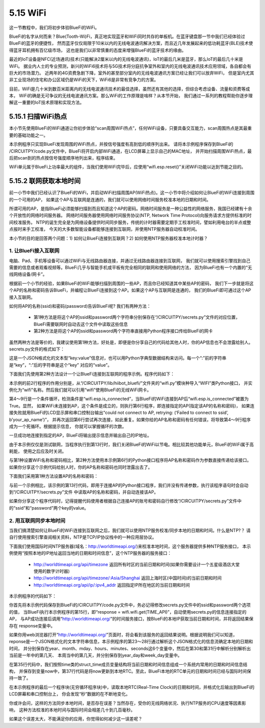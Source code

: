 ====================
5.15 WiFi 
====================

这一节教程中，我们将初步体验BlueFi的WiFi。

BlueFi的名字从何而来？Blue(Tooth-Wi)Fi，真正地实现蓝牙和WiFi同时共存的单板机。在蓝牙键盘那一节中我们已经体验过BlueFi的蓝牙的便捷性，
然而蓝牙仅仅局限于10米以内的无线电波通讯解决方案，而且近几年发展起来的低功耗蓝牙(BLE)技术使得蓝牙耳机拥有百亿级市场，
这也是我们以非常慎重的态度来增强BlueFi的蓝牙技术的缘由。

最近的IoT设备是NFC(近场通讯)技术(只能解决2厘米以内的无线电波通讯)，IoT的最后几米是蓝牙，那么IoT的最后几十米是WiFi。
据业内人士的专业预测，新兴的WiFi6技术将与5G技术将分庭抗争室外和室内的无线电波通讯技术应用领域，各自都会有巨大的市场潜力。
近两年的4G资费急剧下降，室外的甚至部分室内的无线电波通讯方案已经让我们可以放弃WiFi，
但是室内尤其非工业现场的住宅和办公区域仍是WiFi的天下，WiFi6是非常有竞争力的方案。

目前，WiFi是几十米到数百米距离内的无线电波通讯技术的最佳选择，虽然还有其他的选择，但综合考虑设备、流量和资费等成本，
WiFi的确是无可争议的无线电波通讯方案。那么WiFi的工作原理是啥样？从本节开始，
我们通过一系列的教程帮助你逐步理解这一重要的IoT技术原理和实现方法。

5.15.1 扫描WiFi热点
=========================

本小节先使用BlueFi的WiFi通道让你初步体验“scan周围WiFi热点”，任何WiFi设备，只要具备交互能力，scan周围热点是其最重要的基础功能之一。

.. code-block::  C
  :linenos:

  import time
  from hiibot_bluefi.wifi import WIFI
  from hiibot_bluefi.basedio import NeoPixel
  wifi = WIFI()
  pixels = NeoPixel()
  pixels.fillPixels( (255,0,0) )
  if wifi.esp.status != 0xFF:
      pixels.fillPixels( (0,255,0) )
      print("WiFi be found and in idle mode")

  print("MAC addr:", [hex(i) for i in wifi.esp.MAC_address])

  for ap in wifi.esp.scan_networks():
      print("\t%s  RSSI: %d" % (str(ap['ssid'], 'utf-8'), ap['rssi']))

  pixels.fillPixels( (0,0,255) )
  wifi.esp.reset()
  print("Program Done!")

  while True:
      pass

本示例程序只实现BlueFi发现周围的WiFi热点，并按信号强度有高到低的顺序列出来。
请将本示例程序保存到BlueFi的 /CIRCUITPY/code.py文件中，BlueFi将开启内部WiFi通道，在LCD屏幕上显示自己的MAC地址，
并开始扫描周围WiFi热点，最后把scan到的热点按信号强度顺序地列出来，程序结束。

WiFi单元属于BlueFi上功率最大的组件，当我们使用WiFi完毕后，应使用“wifi.esp.reset()”关闭WiFi功能以达到节能之目的。

5.15.2 联网获取本地时间
==========================

前一小节中我们已经认识了BlueFi的WiFi，并启动WiFi扫描周围AP(WiFi热点)。这一小节中将介绍如何让BlueFi的WiFi连接到周围的一个可用的AP，
如果这个AP与互联网是连通的，我们就可以使用网络时间服务校准本地的日期和时间。

所谓可用的AP，是指BlueFi必须能够扫描到而且知道这个AP的密码。网络时间服务是一种公益性的网络服务，我国已经建有十余个开放性的网络时间服务器。
网络时间服务器使用网络时间服务协议(NTP, Network Time Protocol)向服务请求方提供标准的时间校准服务。
NTP的诞生完全是为网络设备提供时间同步服务，传统的计时器需要定期手工校准时间，譬如利用电台的半点或整点报时来手工校准，
今天的大多数智能设备都能够连接到互联网，并使用NTP服务器自动校准时间。

本小节的目的是回答两个问题：1) 如何让BlueFi连接到互联网？2) 如何使用NTP服务器校准本地计时器？

1. 让BlueFi接入互联网
--------------------------

电脑、Pad、手机等设备可以通过WiFi与无线路由器连接，并通过无线路由器连接到互联网，
我们就可以使用搜索引擎找到自己需要的信息或者观看视频等。BlueFi几乎与智能手机或平板有完全相同的联网和使用网络的方法，
因为BlueFi也有一个内置的“无线网络设备/网卡”。

根据前一个小节的经验，如果BlueFi的WiFi能够扫描到周围的一些AP，而且你已经知道其中某些AP的密码，
我们下一步就是将这个AP的名称和密码告诉BlueFi，并编程让BlueFi连接到这个AP。如果这个AP与互联网是连通的，
我们的BlueFi即可通过这个AP接入互联网。

如何将AP的名称(ssid)和密码(password)告诉BlueFi呢? 我们有两种方法：

    * 第1种方法是将这个AP的ssid和password两个字符串分别保存在“/CIRCUITPY/secrets.py”文件的对应位置，BlueFi需要联网时自动去这个文件中读取这些信息
    * 第2种方法是将这个AP的ssid和password两个字符串直接用Python程序接口传给BlueFi的网卡

虽然两种方法是等价的，我建议使用第1种方法，好处是，即便是你分享自己的代码给其他人时，你的AP信息也不会泄露给别人。
secrets.py文件的格式如下：

.. code-block::  C
  :linenos:

  secrets = {
	  "ssid": "your AP name",
	  "password": "your AP password",
      "timezone": "Asia/Shanghai",  # Check http://worldtimeapi.org/timezones
      "broker":'www.hiibotiot.com',
      'user':'',
      'pass':''
  }

这是一个JSON格式化的文本型“key:value”信息对，也可以用Python字典型数据结构来访问。每一个“:”前的字符串是“key”，“:”后的字符串是这个“key” 对应的“value”。

下面我们先使用第2种方法设计一个让BlueFi连接到互联网的程序示例。程序代码如下：

.. code-block::  C
  :linenos:

  from hiibot_bluefi.wifi import WIFI
  wifi=WIFI()

  while not wifi.esp.is_connected:
      try:
          wifi.esp.connect_AP(b"your_ap_name", b"your_ap_password")
      except RuntimeError as e:
          print("could not connect to AP, retrying: ", e)
          continue
  print("Connected to", str(wifi.wifi.ssid, "utf-8"), "\tRSSI: {}".format(wifi.wifi.signal_strength) )
  print("My IP address is {}".format(wifi.wifi.ip_address()))

  wifi.esp.reset()

  while True:
      pass

本示例的前2行程序的作用分别是，从“/CIRCUITPY/lib/hiibot_bluefi/”文件夹的“wifi.py”模块种导入“WIFI”类Python接口，
并实例化为“wifi”名称。然后我们就可以引用“wifi”使用BlueFi的无线WiFi网卡。

第4～9行是一个条件循环，检测条件是“wifi.esp.is_connected”，当BlueFi的WiFi连接到AP后“wifi.esp.is_connected”被置为True。显然，
如果WiFi未连接到AP，这个条件是成立的，则执行第6行程序，即连接指定的AP(指定该AP的名称和密码)，
如果连接失败就用BlueFi的LCD显示屏和串口控制台输出“could not connect to AP, retrying: (‘Failed to connect to ssid’, b’your_ap_name’)”，
并再次返回第6行尝试再次连接，如此重复。如果你给的AP名称和密码有任何错误，将导致第4～9行程序成为一个死循环。根据提示信息，
你就可以掌握循环的次数。

一旦成功地连接到指定的AP，BlueFi将输出提示信息并输出自己的IP地址。

由于本示例仅仅是测试联网，当程序执行到第13行时，我们关闭BlueFi的WiFi以节电。相比较其他功能单元，BlueFi的WiFi属于高耗能，
使用之后应及时关闭。

与第1种设置WiFi名称和密码相比，第2种方法使用本示例第6行的Python接口程序将AP名称和密码作为参数直接传递给该接口。
如果你分享这个示例代码给别人时，你的AP名称和密码也同时泄露出去了。

下面我们采用第1种方法设置AP的名称和密码：

.. code-block::  C
  :linenos:

  from hiibot_bluefi.wifi import WIFI
  wifi=WIFI()

  try:
      from secrets import secrets
  except ImportError:
      print("WiFi secrets are kept in secrets.py, please add them there!")
      raise

  while not wifi.esp.is_connected:
      try:
          wifi.wifi.connect()
      except RuntimeError as e:
          print("could not connect to AP, retrying: ", e)
          continue
  print("Connected to", str(wifi.wifi.ssid, "utf-8"), "\tRSSI: {}".format(wifi.wifi.signal_strength) )
  print("My IP address is {}".format(wifi.wifi.ip_address()))

  wifi.esp.reset()

  while True:
      pass

与前一个示例相比，该示例的第13行代码，即用于连接AP的Python接口程序，我们并没有传递参数，执行该程序语句时会自动到“/CIRCUITPY/secrets.py”文件 中读取AP的名称和密码，并自动连接该AP。

如果你分享这个程序代码时，记得提醒代码使用者根据自己连接AP的账号和密码自行修改“/CIRCUITPY/secrets.py”文件中的“ssid”和“password”两个key的value。

2. 用互联网同步本地时间
------------------------

当我们搞清楚如何让BlueFi的WiFi连接到互联网之后，我们就可以使用NTP服务校准/同步本地的日期和时间。什么是NTP?？
请自行使用搜索引擎查阅相关资料，NTP是TCP/IP协议栈中的一种应用层协议。

下面我们使用国际时间NTP服务器(域名：http://worldtimeapi.org/)来校准本地时间，这个服务器提供多种NTP服务接口，
本示例使用“按照本地的IP地址返回当地的日期和时间信息”，这个NTP服务器的服务接口：

    * http://worldtimeapi.org/api/timezone 返回所有时区的当前日期和时间(如果你需要设计一个五星级酒店大堂使用的数字计时器)
    * http://worldtimeapi.org/api/timezone/:Asia/Shanghai 返回上海时区(中国时间)的当前日期和时间
    * http://worldtimeapi.org/api/ip/:ipv4_addr 返回指定IP所在地区的当前日期和时间

本示例程序的代码如下：

.. code-block::  C
  :linenos:

  import time
  from hiibot_bluefi.wifi import WIFI
  import rtc

  print("we will get local time from a NTP")
  TIME_API = "http://worldtimeapi.org/api/ip"

  wifi = WIFI()
  the_rtc = rtc.RTC()

  response = None
  while True:
      try:
          print("Fetching json from", TIME_API)
          response = wifi.wifi.get(TIME_API)
          break
      except (ValueError, RuntimeError) as e:
          print("Failed to get data, retrying\n", e)
          continue

  wifi.esp.reset() # close wifi to save power

  json = response.json()
  current_time = json["datetime"]
  the_date, the_time = current_time.split("T")
  year, month, mday = [int(x) for x in the_date.split("-")]
  the_time = the_time.split(".")[0]
  hours, minutes, seconds = [int(x) for x in the_time.split(":")]

  # We can also fill in these extra nice things
  year_day = json["day_of_year"]
  week_day = json["day_of_week"]
  is_dst = json["dst"]

  now = time.struct_time( (year, month, mday, hours, minutes, seconds, week_day, year_day, is_dst) )
  print(now)
  the_rtc.datetime = now

  while True:
      str_date = "{}/{}/{} - Week {} ".format(the_rtc.datetime.tm_year, the_rtc.datetime.tm_mon, \
                                                the_rtc.datetime.tm_mday, the_rtc.datetime.tm_wday+1)
      str_time = "{}:{}:{} ".format(the_rtc.datetime.tm_hour, the_rtc.datetime.tm_min, the_rtc.datetime.tm_sec)
      print(str_date, str_time)
      time.sleep(1)

你首先将本示例代码保存到BlueFi的/CIRCUITPY/code.py文件中，务必记得修改secrets.py文件中的ssid和password两个选项的值，
当BlueFi执行本示例程序的第15行，即“response = wifi.wifi.get(TIME_API)”，自动使用secrets.py的信息连接指定的AP，
与AP成功连接后调用“http://worldtimeapi.org/”的时间服务接口，按BlueFi的本地IP获取当前日期和时间，并将返回结果保存在 response变量中。

如果你用web浏览器打开“http://worldtimeapi.org/”页面时，将会看到该服务的返回结果说明。根据说明我们可以知道，
reponse是一个JSON格式化的文本字符串信息，本示例程序的第23～28行通过解析这个JSON格式化的信息流确定本地的日期和时间，
并分别保存在year、month、mday、hours、minutes、seconds这6个变量中，然后在第30和第31行中解析分别解析出当前是一年中的第几天、
本周当中的第几天，并分别保存到year_day和week_day变量中。

在第35行代码中，我们按照time类的struct_time成员变量结构将当前日期和时间信息组成一个系统内常用的日期和时间信息结构，
并保存到变量now中，第37行代码是将now更新到本地RTC。至此，BlueFi本地的RTC单元的日期和时间已经与国际时间保持一致了。

在本示例程序的最后一个程序块(无穷循环程序块)中，读取本地RTC(Real-Time Clock)的日期和时间，并格式化后输出到BlueFi的LCD屏幕和串口控制台上，
你会发现“秒”数据的在不断地变化。

你或许会问，这样的方法同步本地时间，是否存在误差？当然存在，受你的无线网络状况、执行NTP服务的CPU速度等因素影响，
这种方法校准的本地时间与国际时间会相差几十到几百毫秒。

如果这个误差太大，不能满足你的应用，你觉得如何减少这一误差呢？
